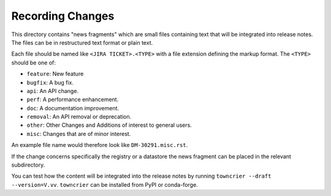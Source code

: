 Recording Changes
=================

This directory contains "news fragments" which are small files containing text that will be integrated into release notes.
The files can be in restructured text format or plain text.

Each file should be named like ``<JIRA TICKET>.<TYPE>`` with a file extension defining the markup format.
The ``<TYPE>`` should be one of:

* ``feature``: New feature
* ``bugfix``: A bug fix.
* ``api``: An API change.
* ``perf``: A performance enhancement.
* ``doc``: A documentation improvement.
* ``removal``: An API removal or deprecation.
* ``other``: Other Changes and Additions of interest to general users.
* ``misc``: Changes that are of minor interest.

An example file name would therefore look like ``DM-30291.misc.rst``.

If the change concerns specifically the registry or a datastore the news fragment can be placed in the relevant subdirectory.

You can test how the content will be integrated into the release notes by running ``towncrier --draft --version=V.vv``.
``towncrier`` can be installed from PyPI or conda-forge.
